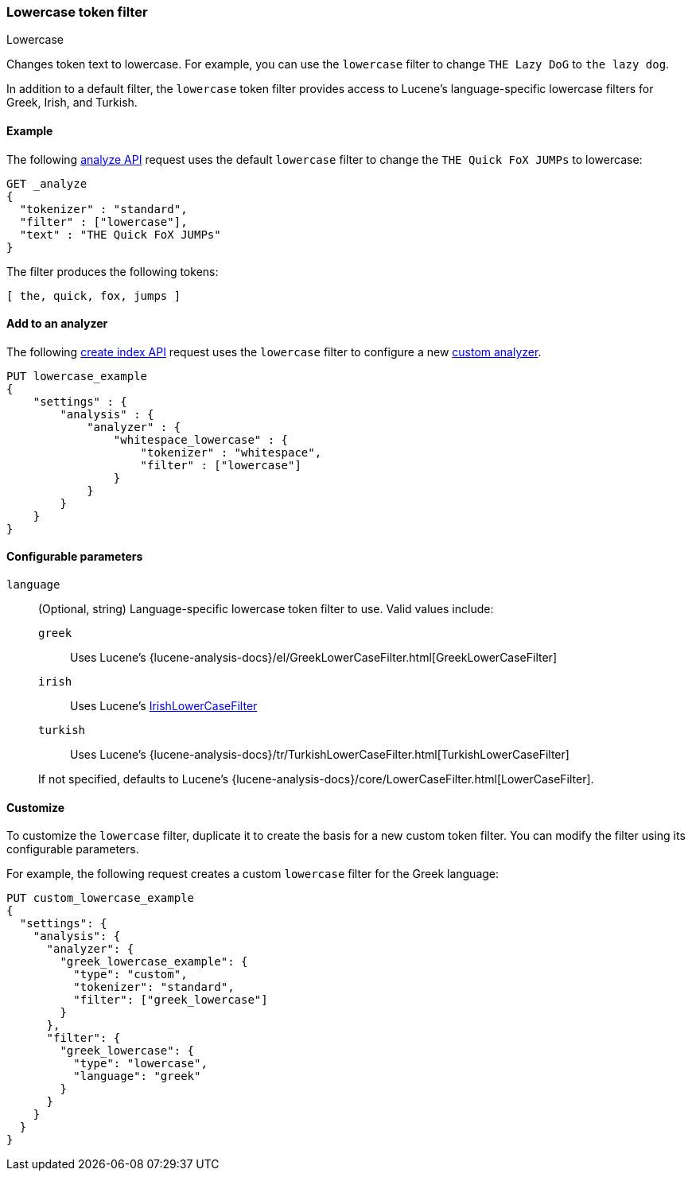 [[analysis-lowercase-tokenfilter]]
=== Lowercase token filter
++++
<titleabbrev>Lowercase</titleabbrev>
++++

Changes token text to lowercase. For example, you can use the `lowercase` filter
to change `THE Lazy DoG` to `the lazy dog`.

In addition to a default filter, the `lowercase` token filter provides access to
Lucene's language-specific lowercase filters for Greek, Irish, and Turkish.
  
[[analysis-lowercase-tokenfilter-analyze-ex]]
==== Example

The following <<indices-analyze,analyze API>> request uses the default
`lowercase` filter to change the `THE Quick FoX JUMPs` to lowercase:

[source,console]
--------------------------------------------------
GET _analyze
{
  "tokenizer" : "standard",
  "filter" : ["lowercase"],
  "text" : "THE Quick FoX JUMPs"
}
--------------------------------------------------

The filter produces the following tokens:

[source,text]
--------------------------------------------------
[ the, quick, fox, jumps ]
--------------------------------------------------

/////////////////////
[source,console-result]
--------------------------------------------------
{
  "tokens" : [
    {
      "token" : "the",
      "start_offset" : 0,
      "end_offset" : 3,
      "type" : "<ALPHANUM>",
      "position" : 0
    },
    {
      "token" : "quick",
      "start_offset" : 4,
      "end_offset" : 9,
      "type" : "<ALPHANUM>",
      "position" : 1
    },
    {
      "token" : "fox",
      "start_offset" : 10,
      "end_offset" : 13,
      "type" : "<ALPHANUM>",
      "position" : 2
    },
    {
      "token" : "jumps",
      "start_offset" : 14,
      "end_offset" : 19,
      "type" : "<ALPHANUM>",
      "position" : 3
    }
  ]
}
--------------------------------------------------
/////////////////////

[[analysis-lowercase-tokenfilter-analyzer-ex]]
==== Add to an analyzer

The following <<indices-create-index,create index API>> request uses the
`lowercase` filter to configure a new 
<<analysis-custom-analyzer,custom analyzer>>.

[source,console]
--------------------------------------------------
PUT lowercase_example
{
    "settings" : {
        "analysis" : {
            "analyzer" : {
                "whitespace_lowercase" : {
                    "tokenizer" : "whitespace",
                    "filter" : ["lowercase"]
                }
            }
        }
    }
}
--------------------------------------------------

[[analysis-lowercase-tokenfilter-configure-parms]]
==== Configurable parameters

`language`::
+
--
(Optional, string)
Language-specific lowercase token filter to use. Valid values include:

`greek`::: Uses Lucene's
{lucene-analysis-docs}/el/GreekLowerCaseFilter.html[GreekLowerCaseFilter]

`irish`::: Uses Lucene's
http://lucene.apache.org/core/{lucene_version_path}/analyzers-common/org/apache/lucene/analysis/ga/IrishLowerCaseFilter.html[IrishLowerCaseFilter]

`turkish`::: Uses Lucene's
{lucene-analysis-docs}/tr/TurkishLowerCaseFilter.html[TurkishLowerCaseFilter]

If not specified, defaults to Lucene's
{lucene-analysis-docs}/core/LowerCaseFilter.html[LowerCaseFilter].
--

[[analysis-lowercase-tokenfilter-customize]]
==== Customize

To customize the `lowercase` filter, duplicate it to create the basis
for a new custom token filter. You can modify the filter using its configurable
parameters.

For example, the following request creates a custom `lowercase` filter for the
Greek language:

[source,console]
--------------------------------------------------
PUT custom_lowercase_example
{
  "settings": {
    "analysis": {
      "analyzer": {
        "greek_lowercase_example": {
          "type": "custom",
          "tokenizer": "standard",
          "filter": ["greek_lowercase"]
        }
      },
      "filter": {
        "greek_lowercase": {
          "type": "lowercase",
          "language": "greek"
        }
      }
    }
  }
}
--------------------------------------------------
